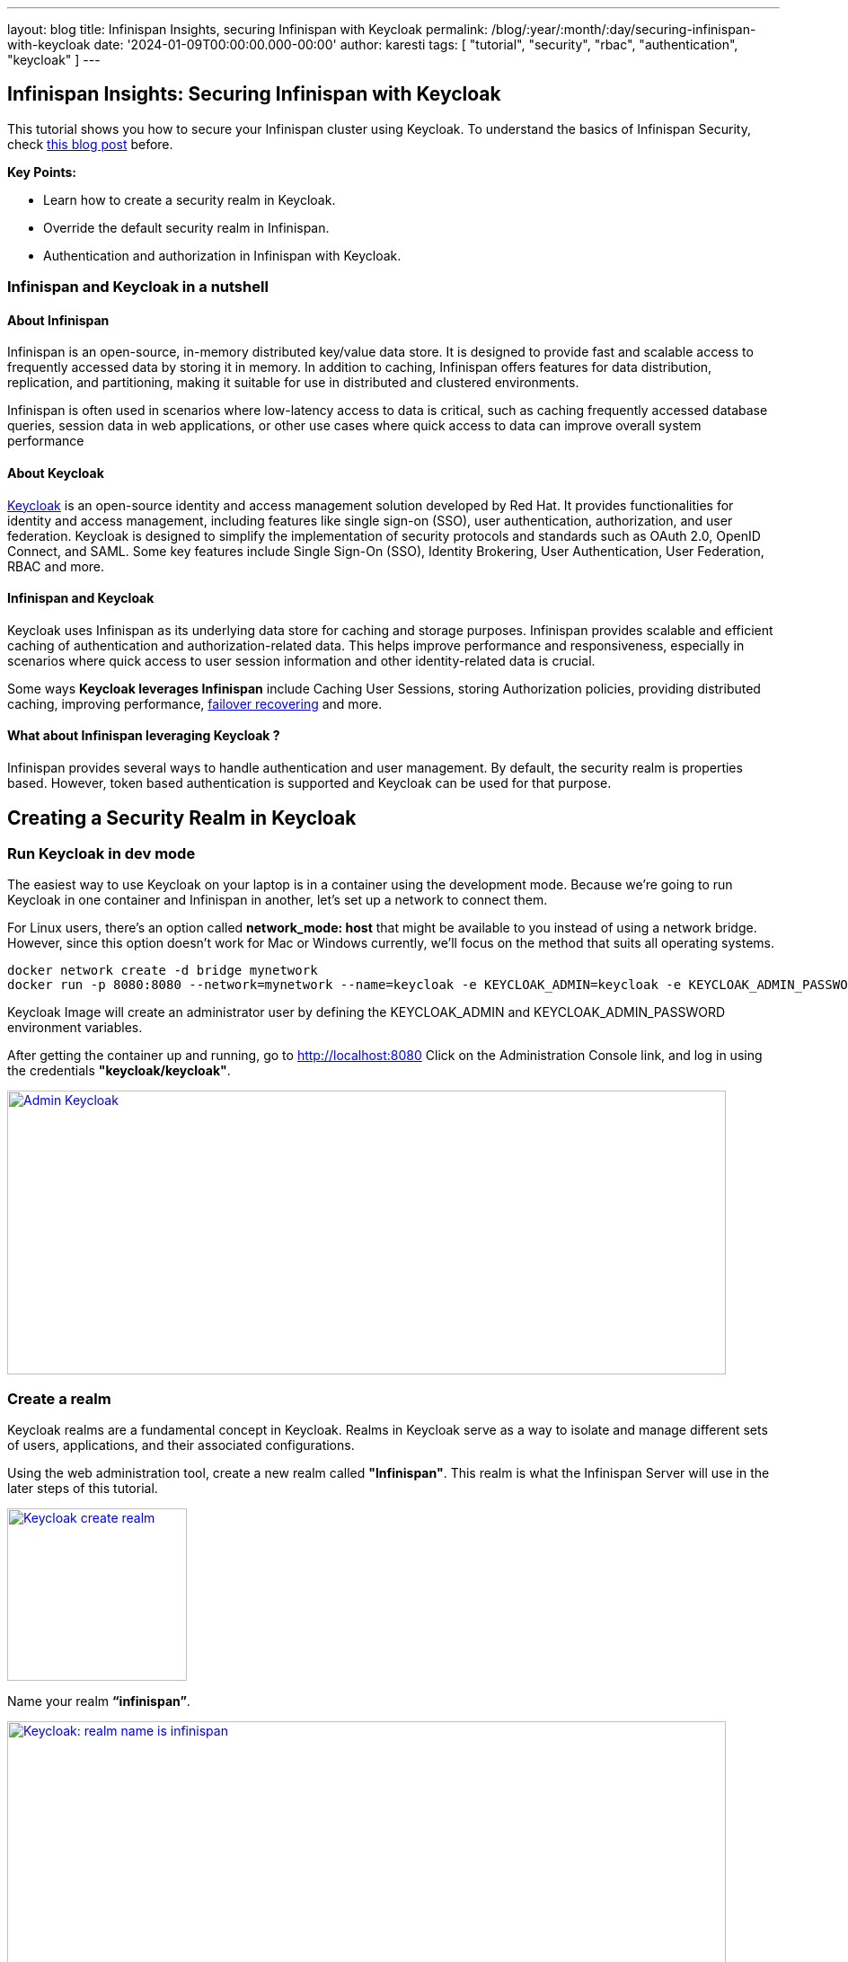 ---
layout: blog
title: Infinispan Insights, securing Infinispan with Keycloak
permalink: /blog/:year/:month/:day/securing-infinispan-with-keycloak
date: '2024-01-09T00:00:00.000-00:00'
author: karesti
tags: [ "tutorial", "security", "rbac", "authentication", "keycloak" ]
---

== Infinispan Insights: Securing Infinispan with Keycloak

This tutorial shows you how to secure your Infinispan cluster using Keycloak.
To understand the basics of Infinispan Security, check
https://infinispan.org/blog/2023/12/19/infinispan-secured-caches[this blog post] before.


*Key Points:*

* Learn how to create a security realm in Keycloak.
* Override the default security realm in Infinispan.
* Authentication and authorization in Infinispan with Keycloak.

=== Infinispan and Keycloak in a nutshell

==== About Infinispan
Infinispan is an open-source, in-memory distributed key/value data store. It is designed to provide fast
and scalable access to frequently accessed data by storing it in memory. In addition to caching,
Infinispan offers features for data distribution, replication, and partitioning, making it suitable
for use in distributed and clustered environments.

Infinispan is often used in scenarios where low-latency access to data is critical, such as caching
frequently accessed database queries, session data in web applications, or other
use cases where quick access to data can improve overall system performance

==== About Keycloak
https://www.keycloak.org/[Keycloak] is an open-source identity and access management solution developed by Red Hat.
It provides functionalities for identity and access management, including features like single sign-on (SSO),
user authentication, authorization, and user federation. Keycloak is designed to simplify the implementation
of security protocols and standards such as OAuth 2.0, OpenID Connect, and SAML.
Some key features include Single Sign-On (SSO), Identity Brokering, User Authentication,
User Federation, RBAC and more.


==== Infinispan and Keycloak
Keycloak uses Infinispan as its underlying data store for caching and storage purposes.
Infinispan provides  scalable and efficient caching of authentication and authorization-related data.
This helps improve performance and responsiveness, especially in scenarios where quick access to user
session information and other identity-related data is crucial.

Some ways *Keycloak leverages Infinispan* include Caching User Sessions, storing Authorization policies,
providing distributed caching, improving performance, https://www.keycloak.org/2023/12/recover-site-failures[failover recovering]
and more.

==== What about Infinispan leveraging Keycloak ?
Infinispan provides several ways to handle authentication and user management.
By default, the security realm is properties based. However, token based authentication is supported
and Keycloak can be used for that purpose.

== Creating a Security Realm in Keycloak

=== Run Keycloak in dev mode
The easiest way to use Keycloak on your laptop is in a container using the development mode.
Because we're going to run Keycloak in one container and Infinispan in another, let's set up
a network to connect them.

For Linux users, there's an option called *network_mode: host* that might be available
to you instead of using a network bridge. However, since this option doesn't work for
Mac or Windows currently, we'll focus on the method that suits all operating systems.

[source, bash]
----
docker network create -d bridge mynetwork
docker run -p 8080:8080 --network=mynetwork --name=keycloak -e KEYCLOAK_ADMIN=keycloak -e KEYCLOAK_ADMIN_PASSWORD=keycloak quay.io/keycloak/keycloak:latest start-dev
----

Keycloak Image will create an administrator user by defining the KEYCLOAK_ADMIN and KEYCLOAK_ADMIN_PASSWORD
environment variables.

After getting the container up and running, go to http://localhost:8080[http://localhost:8080]
Click on the Administration Console link, and log in using the credentials *"keycloak/keycloak"*.

[caption="Keycloak: admin",link=/assets/images/blog/2024-01-09-infinispan-secured-keycloak/adminKeycloak.png]
image::/assets/images/blog/2024-01-09-infinispan-secured-keycloak/adminKeycloak.png[Admin Keycloak, 800, 316]

=== Create a realm
Keycloak realms are a fundamental concept in Keycloak. Realms in Keycloak serve as a way to
isolate and manage different sets of users, applications, and their associated configurations.

Using the web administration tool, create a new realm called *"Infinispan"*.
This realm is what the Infinispan Server will use in the later steps of this tutorial.

[caption="Keycloak: create realm",link=/assets/images/blog/2024-01-09-infinispan-secured-keycloak/createRealmKeycloak.png]
image::/assets/images/blog/2024-01-09-infinispan-secured-keycloak/createRealmKeycloak.png[Keycloak create realm, 200, 192]

Name your realm *“infinispan”*.

[caption="Keycloak: realm name is infinispan",link=/assets/images/blog/2024-01-09-infinispan-secured-keycloak/infinispanRealmKeycloak.png]
image::/assets/images/blog/2024-01-09-infinispan-secured-keycloak/infinispanRealmKeycloak.png[Keycloak: realm name is infinispan, 800, 569]

=== Create the Infinispan clients
Clients are entities that can request authentication of a user. Clients come in two forms.
The first type of client is an application that wants to participate in single-sign-on.
These clients just want Keycloak to provide security for them. The other type of client is one that
is requesting an access token so that it can invoke other services on behalf of the authenticated user.

For the Infinispan Server and testing the Console security, we'll require two clients set up
in Keycloak: one named *"infinispan-console"* and the other *"infinispan-server"*.

==== Infinispan Console Client
Create a Keycloak client named *“infinispan-console”*. The Infinispan Web Console uses this client
to authenticate console users with Keycloak in order to obtain an authentication token. This token is
then used to authenticate all requests by the console to the Infinispan server.


[caption="Keycloak: infinispan-console client step 1",link=/assets/images/blog/2024-01-09-infinispan-secured-keycloak/infinispan-client-stepOne.png]
image::/assets/images/blog/2024-01-09-infinispan-secured-keycloak/infinispan-client-stepOne.png[Keycloak: infinispan-console client step 1, 800, 377]

Configure the valid redirect URIs with Infinispan’s console URI: *http://localhost:11222*

[caption="Keycloak: infinispan-console client step 2",link=/assets/images/blog/2024-01-09-infinispan-secured-keycloak/infinispan-client-stepTwo.png]
image::/assets/images/blog/2024-01-09-infinispan-secured-keycloak/infinispan-client-stepTwo.png[Keycloak: infinispan-console client step 2, 800, 503]

This step is completed.

==== Infinispan Server Client
Create a second client called *"infinispan-server"*. Set *"client authentication"* to *"ON"*.
This defines the type of the OIDC client. When it's ON, the OIDC type is set to confidential
access type. When it's OFF, it is set to public access type ("infinispan-console" client type).

[caption="Keycloak: infinispan-server client step 2",link=/assets/images/blog/2024-01-09-infinispan-secured-keycloak/infinispan-server-client-stepTwo.png]
image::/assets/images/blog/2024-01-09-infinispan-secured-keycloak/infinispan-server-client-stepTwo.png[Keycloak: infinispan-server client step 2, 800, 368]

This step is completed.

=== Create a user
Once we have the two clients created, we need to create an admin user for Infinispan.

Click on the *"users"* menu, and create a user named *"admin"*.

[caption="Keycloak: create admin",link=/assets/images/blog/2024-01-09-infinispan-secured-keycloak/createAdminUser.png]
image::/assets/images/blog/2024-01-09-infinispan-secured-keycloak/createAdminUser.png[Keycloak: create admin, 800, 448]

Once the user admin is created, navigate to the user detail page.

[caption="Keycloak: admin detail",link=/assets/images/blog/2024-01-09-infinispan-secured-keycloak/adminDetailKeycloak.png]
image::/assets/images/blog/2024-01-09-infinispan-secured-keycloak/adminDetailKeycloak.png[Keycloak: admin detail, 800, 575]

In the credentials tab, create a password for the user, for example, *"adminPassword"*.

[caption="Keycloak: admin set password",link=/assets/images/blog/2024-01-09-infinispan-secured-keycloak/adminSetAPasswordKeycloak.png]
image::/assets/images/blog/2024-01-09-infinispan-secured-keycloak/adminSetAPasswordKeycloak.png[Keycloak: admin set password, 500, 273]

We are now ready to run Infinispan.

== Running Infinispan secured with a Keycloak realm

=== Create the Infinispan security realm configuration
You can configure this in XML, JSON, or YAML. In the example provided below, the configuration
is in YAML format.

Create a file named *infinispan-token-realm.yaml* with the following content.

*infinispan-token-realm.yaml*
----
server:
 security:
   securityRealms:
     - name: default
       tokenRealm:
         name: infinispan
         authServerUrl: 'http://keycloak:8080'
         client-id: infinispan-console
         oauth2Introspection:
           clientId: infinispan-server
           clientSecret: 'COPY AND PASTE THE SECRET FROM KEYCLOAK'
           introspectionUrl: 'http://keycloak:8080/realms/infinispan/protocol/openid-connect/token/introspect'
----
We are not done yet!!

Read the following sections to understand and *change the placeholders* in the file.

==== Default Security Realm name
The security realm is named *"default"*. This file is designed to replace the default security realm
in Infinispan, which is originally based on properties, with the configuration for this
token-based realm.

==== Client Secret
Retrieve the secret for the *"infinispan-server"* client from the Keycloak Administration,
and then paste the secret value into the file replacing *'COPY AND PASTE THE SECRET FROM KEYCLOAK'*.

[caption="Keycloak: grab secret",link=/assets/images/blog/2024-01-09-infinispan-secured-keycloak/grabSecretFromInfinispanServerClient.png]
image::/assets/images/blog/2024-01-09-infinispan-secured-keycloak/grabSecretFromInfinispanServerClient.png[Keycloak: grab secret, 800, 465]

==== Authentication Server URL - *authServerUrl*
The authentication server is Keycloak, and it's running at *localhost:8080*. However, in the YAML
configuration above, we used *"keycloak"* instead of "localhost" (the container name).
This adjustment is needed when running containers in a Docker network. The Infinispan Server
will be reaching out to the Keycloak Server inside the Docker environment. As mentioned earlier,
Linux users can use "localhost" with the *network_mode: host* configuration.

=== Run the Infinispan Server overriding the default security realm
Lets run Infinispan in a container providing the created security realm configuration.

[source, bash]
----
docker run -it -p 11222:11222 -v $(pwd):/user-config
--network=mynetwork
--name=infinispan quay.io/infinispan/server:15.0
-c infinispan.xml
-c /user-config/infinispan-token-realm.yaml
----

The command:

* *Creates a volume "user-config"* in the current directory where we created the file `infinispan-token-realm.yaml`
* *Attaches the container to the network "mynetwork"* so Infinispan and Keycloak can connect
* *Uses `-c`*, which means the container is using the default configuration file, `infinispan.xml`.
Yet, specifying another `-c` file, it adds the content of `infinispan-token-realm.yaml` to `infinispan.xml`.
Since this file configures the default security realm, the original Infinispan default properties realm
will be replaced with the token-based realm.

=== Verify the changes
Accessing the following URL provides the information used by the Infinispan Web console
to handle authentication.

http://localhost:11222/rest/v2/login?action=config
[source, json]
----
{
   "mode": "OIDC",
   "clientId": "infinispan-console",
   "ready": "true",
   "realm": "infinispan",
   "url": "http://keycloak:8080"
}
----

The Infinispan Console will use the information above, and making use of the
https://www.keycloak.org/docs/latest/securing_apps/index.html#_javascript_adapter[Keycloak Javascript Adapter],
the interface  will redirect to Keycloak for user authentication.

=== Connect to the console with the admin user
Go the console web URL: http://localhost:11222

==== This site can’t be reached
The console needs to access Keycloak from outside the container.
However, the realm configuration uses `keycloak` host.

[caption="Site not reached",link=/assets/images/blog/2024-01-09-infinispan-secured-keycloak/siteNotReached.png]
image::/assets/images/blog/2024-01-09-infinispan-secured-keycloak/siteNotReached.png[Site not reached, 400, 263]


To avoid this issue, the workaround is simple: add to the following line to the `/etc/hosts` file:
----
 127.0.0.1      keycloak
----

As mentioned before, If you are using linux you can avoid this by using localhost and running
both containers with network_mode: host.

==== Authenticate using Keycloak
When opening the Infinispan Console, Infinispan will attempt to make a call to a REST API
that requires authentication. You'll be redirected to the Keycloak authentication, where you
should use the credentials *admin/adminPassword*. When you initially connect as admin,
you'll be prompted to change the password. For this example, you can stick with "adminPassword".

[caption="Infinispan: authenticate with Keycloak",link=/assets/images/blog/2024-01-09-infinispan-secured-keycloak/authenticateUsingKeycloak.png]
image::/assets/images/blog/2024-01-09-infinispan-secured-keycloak/authenticateUsingKeycloak.png[Infinispan: authenticate with Keycloak, 400, 258]

After Keycloak redirects back to the Infinispan Console, you can verify that admin is authenticated.
However, you will encounter Unauthorized errors in the console interface, since the connected
user’s roles are not known by Infinispan.

[caption="Infinispan: admin has not admin role",link=/assets/images/blog/2024-01-09-infinispan-secured-keycloak/adminIsNotAnAdmin.png]
image::/assets/images/blog/2024-01-09-infinispan-secured-keycloak/adminIsNotAnAdmin.png[Admin has not admin role, 800, 264]

=== Create and assign Infinispan ADMIN role
To grant complete access to the admin user, it's necessary to create a role named *"admin"*
and assign that role to the user in Keycloak.

==== Create the ADMIN role in Keycloak
Open the Keycloak administration interface, click on "Roles", and then create a role with the name
"admin".

[caption="Keycloak: create admin role",link=/assets/images/blog/2024-01-09-infinispan-secured-keycloak/createRoleAdminKeycloak.png]
image::/assets/images/blog/2024-01-09-infinispan-secured-keycloak/createRoleAdminKeycloak.png[Keycloak: create admin role, 800, 285]

==== Assign the ADMIN role in Keycloak
In the admin user detail page, go to the Role Mapping tab and assign the previously created
"admin" role there.

[caption="Keycloak: assign admin role to admin user",link=/assets/images/blog/2024-01-09-infinispan-secured-keycloak/asignAdminRoleToAdminUser.png]
image::/assets/images/blog/2024-01-09-infinispan-secured-keycloak/asignAdminRoleToAdminUser.png[Keycloak: assign admin role to admin user, 800, 361]

Return to the Infinispan Console, and you'll notice that the admin user is now granted the
admin role in Infinispan as well.

[caption="Infinispan: admin is granted",link=/assets/images/blog/2024-01-09-infinispan-secured-keycloak/adminIsGranted.png]
image::/assets/images/blog/2024-01-09-infinispan-secured-keycloak/adminIsGranted.png[Infinispan: admin is granted, 800, 440]

=== To go further

In the https://infinispan.org/tutorials/simple/simple_tutorials.html#secured_with_token_keycloak_remote-cache-tutorials[Infinispan Simple tutorials]
repository you will find an example with docker-compose, for Linux and non linux users.
There are many other advanced features in Keycloak, this is just the most simple use case.

Learn more about it in the Keycloak and Infinispan documentation.
